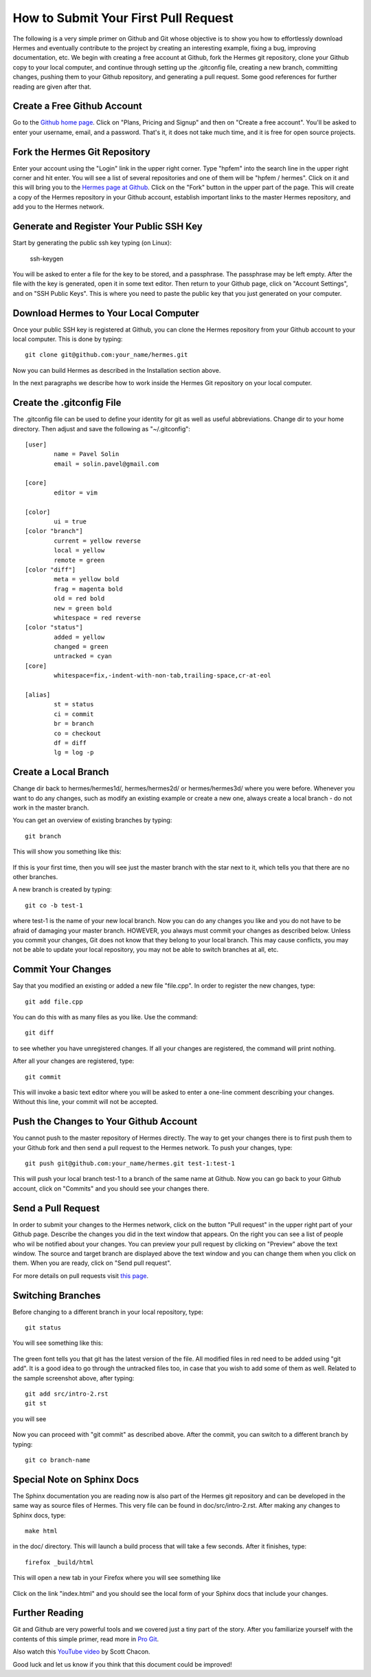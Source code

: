 =====================================
How to Submit Your First Pull Request
=====================================

The following is a very simple primer on Github and Git whose objective is 
to show you how to effortlessly download Hermes and eventually contribute 
to the project by creating an interesting example, fixing a bug, improving 
documentation, etc. We begin with creating a free account at Github, fork
the Hermes git repository, clone your Github copy to your local computer,
and continue through setting up the .gitconfig file, creating a new branch, 
committing changes, pushing them to your Github repository, and generating
a pull request. Some good references for further reading are given after 
that.

Create a Free Github Account
-----------------------------

Go to the `Github home page <http://github.com>`_. Click on "Plans, Pricing and Signup"
and then on "Create a free account". You'll be asked to enter your username, email,
and a password. That's it, it does not take much time, and it is free for open source 
projects. 

Fork the Hermes Git Repository
------------------------------

Enter your account using the "Login" link in the upper right corner. Type 
"hpfem" into the search line in the upper right corner and hit enter. You 
will see a list of several repositories and one of them will be "hpfem / hermes".
Click on it and this will bring you to the `Hermes page at Github <http://github.com/hpfem/hermes>`_. 
Click on the "Fork" button in the upper part of the page. This will create a copy 
of the Hermes repository in your Github account, establish important links to 
the master Hermes repository, and add you to the Hermes network. 

Generate and Register Your Public SSH Key
-----------------------------------------

Start by generating the public ssh key typing (on Linux):

    ssh-keygen

You will be asked to enter a file for the key to be stored, and 
a passphrase. The passphrase may be left empty. After the file with 
the key is generated, open it in some text editor. Then return to your 
Github page, click on "Account Settings", and on "SSH Public Keys".
This is where you need to paste the public key that you just generated 
on your computer. 

Download Hermes to Your Local Computer
--------------------------------------

Once your public SSH key is registered at Github, you can 
clone the Hermes repository from your Github account to
your local computer. This is done by typing::

    git clone git@github.com:your_name/hermes.git

Now you can build Hermes as described in the Installation 
section above. 

In the next paragraphs we describe how to work inside  
the Hermes Git repository on your local computer.

Create the .gitconfig File
--------------------------

The .gitconfig file can be used to define your identity
for git as well as useful abbreviations. Change dir to your 
home directory. Then adjust and save the following as 
"~/.gitconfig":

::

    [user]
	    name = Pavel Solin
	    email = solin.pavel@gmail.com

    [core]
	    editor = vim

    [color]
	    ui = true
    [color "branch"]
	    current = yellow reverse
	    local = yellow
	    remote = green
    [color "diff"]
	    meta = yellow bold
	    frag = magenta bold
	    old = red bold
	    new = green bold
	    whitespace = red reverse
    [color "status"]
	    added = yellow
	    changed = green
	    untracked = cyan
    [core]
	    whitespace=fix,-indent-with-non-tab,trailing-space,cr-at-eol

    [alias]
	    st = status
	    ci = commit
	    br = branch
	    co = checkout
	    df = diff
	    lg = log -p

Create a Local Branch
---------------------

Change dir back to hermes/hermes1d/, hermes/hermes2d/ or hermes/hermes3d/
where you were before. Whenever you want to do any changes, such as modify 
an existing example or create a new one, always create a local branch -
do not work in the master branch.

You can get an overview of existing branches by typing::

    git branch 

This will show you something like this:

  .. image:: hermes2d/img/intro/terminal-git.png
   :align: center
   :width: 600
   :alt: Terminal screenshot

If this is your first time, then you will see
just the master branch with the star next to it,
which tells you that there are no other branches.

A new branch is created by typing::

    git co -b test-1

where test-1 is the name of your new local branch. Now you 
can do any changes you like and you do not have to be afraid
of damaging your master branch. HOWEVER, you always must 
commit your changes as described below. 
Unless you commit your changes, Git does not 
know that they belong to your local branch. This may cause
conflicts, you may not be able to update your local repository,  
you may not be able to switch branches at all, etc.

Commit Your Changes
-------------------

Say that you modified an existing or added a new 
file "file.cpp". In order to register the new changes,
type::

    git add file.cpp

You can do this with as many files as you like. Use the 
command::

    git diff

to see whether you have unregistered changes. If all
your changes are registered, the command will print 
nothing. 

After all your changes are registered, type::

    git commit

This will invoke a basic text editor 
where you will be asked to enter a one-line comment
describing your changes. Without this line, 
your commit will not be accepted. 

Push the Changes to Your Github Account
---------------------------------------

You cannot push to the master repository 
of Hermes directly. The way to get your changes there
is to first push them to your Github fork and then send 
a pull request to the Hermes network. To push your 
changes, type::

    git push git@github.com:your_name/hermes.git test-1:test-1

This will push your local branch test-1 to a branch of the 
same name at Github. Now you can go back to your Github account, 
click on "Commits" and you should see your changes there. 

Send a Pull Request
-------------------

In order to submit your changes to the Hermes network,
click on the button "Pull request" in the upper right 
part of your Github page. 
Describe the changes you did in the text window that 
appears. On the right you can see
a list of people who wil be notified about your changes. 
You can preview your pull request by clicking on 
"Preview" above the text window. The source and target 
branch are displayed above the text window and you can 
change them when you click on them. When you are ready,
click on "Send pull request".

For more details on pull requests visit `this page <http://help.github.com/pull-requests/>`_.

Switching Branches
------------------

Before changing to a different branch in your 
local repository, type::

    git status

You will see something like this:

  .. image:: hermes2d/img/intro/terminal-git-2.png
   :align: center
   :width: 600
   :alt: Terminal screenshot

The green font tells you that git has the latest 
version of the file. All modified files in red 
need to be added using "git add". It is a good
idea to go through the untracked files too, in case
that you wish to add some of them as well. 
Related to the sample screenshot above, after 
typing::

    git add src/intro-2.rst
    git st

you will see

  .. image:: hermes2d/img/intro/terminal-git-3.png
   :align: center
   :width: 600
   :alt: Terminal screenshot

Now you can proceed with "git commit" as described above. 
After the commit, you can switch to a different branch
by typing::

    git co branch-name

Special Note on Sphinx Docs
---------------------------

The Sphinx documentation you are reading now is also 
part of the Hermes git repository and can be developed
in the same way as source files of Hermes. This very 
file can be found in doc/src/intro-2.rst. After 
making any changes to Sphinx docs, type::

    make html

in the doc/ directory. This will launch 
a build process that will take a few seconds. 
After it finishes, type::

    firefox _build/html

This will open a new tab in your Firefox where you will
see something like 

  .. image:: hermes2d/img/intro/firefox.png
   :align: center
   :width: 600
   :alt: Firefox screenshot

Click on the link "index.html" and you should see
the local form of your Sphinx docs that include your 
changes. 

Further Reading
---------------

Git and Github are very powerful tools and we covered just a tiny part 
of the story. After you familiarize yourself with the contents of
this simple primer, read more in `Pro Git <http://progit.org/book/>`_.

Also watch this `YouTube video <http://www.youtube.com/watch?v=OFkgSjRnay4>`_
by Scott Chacon.

Good luck and let us know if you think that this document could be improved!


 







